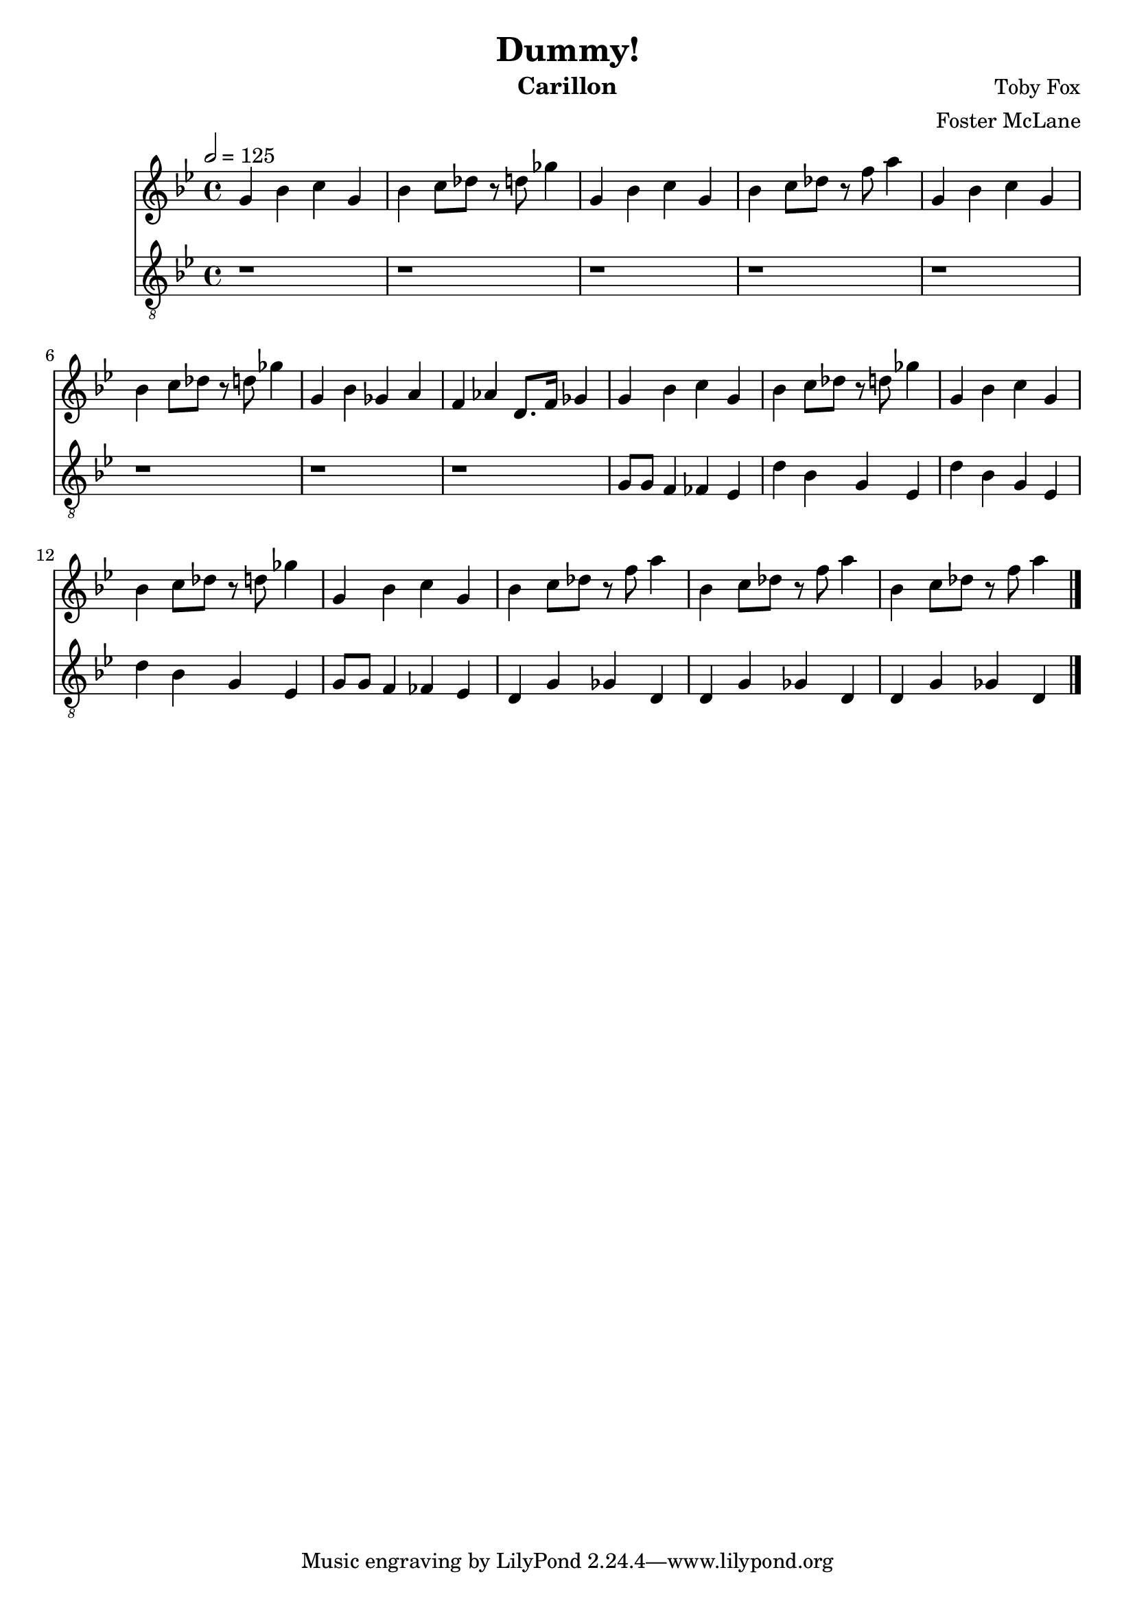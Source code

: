 \version "2.18.2"

\header {
  title = "Dummy!"
  instrument = "Carillon"
  composer = "Toby Fox"
  arranger = "Foster McLane"
}

main_tempo = \tempo 2 = 125
main_key = \key g \minor

melody = \relative c'' {
  % intro
  g4 bes c g
  bes4 c8 des r d ges4
  g,4 bes c g
  bes4 c8 des r f a4
  g,4 bes c g
  bes4 c8 des r d ges4
  g,4 bes ges a
  f4 aes d,8. f16 ges4

  g4 bes c g
  bes4 c8 des r d ges4
  g,4 bes c g
  bes4 c8 des r d ges4
  g,4 bes c g
  bes4 c8 des r f a4
  bes,4 c8 des r f a4
  bes,4 c8 des r f a4

  \bar "|."
}

bass = \relative c' {
  % intro
  r1
  r1
  r1
  r1
  r1
  r1
  r1
  r1

  g8 g f4 fes ees
  d'4 bes g ees
  d'4 bes g ees
  d'4 bes g ees
  g8 g f4 fes ees
  d4 g ges d
  d4 g ges d
  d4 g ges d

  \bar "|."
}

keys = \new Staff {
  \clef "treble"

  \main_tempo
  \main_key

  \melody
}

pedals = \new Staff {
  \clef "treble_8"

  \main_tempo
  \main_key

  \bass
}

\score {
  <<
    \keys
    \pedals
  >>

  \midi {}
  \layout {}
}
